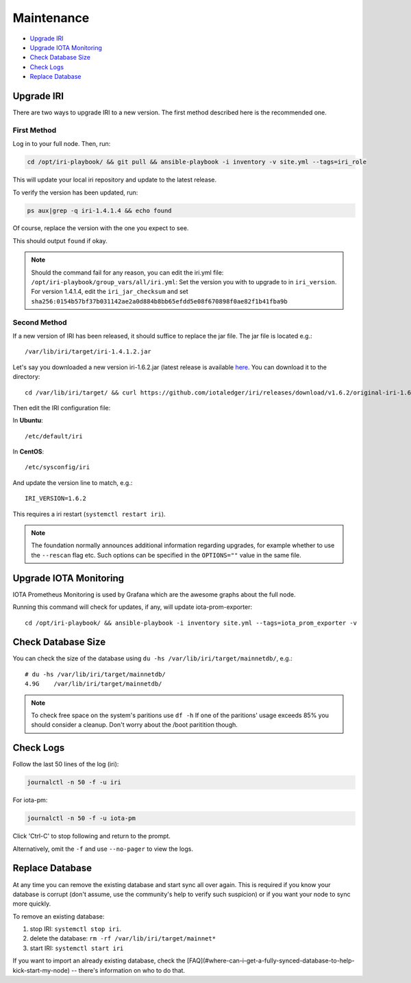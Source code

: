 .. _maintenance:

Maintenance
***********

* `Upgrade IRI`_
* `Upgrade IOTA Monitoring`_
* `Check Database Size`_
* `Check Logs`_
* `Replace Database`_


.. upgradeIri::

Upgrade IRI
===========

There are two ways to upgrade IRI to a new version. The first method described here is the recommended one.


First Method
------------
Log in to your full node. Then, run:

.. code:: bash

   cd /opt/iri-playbook/ && git pull && ansible-playbook -i inventory -v site.yml --tags=iri_role

This will update your local iri repository and update to the latest release.

To verify the version has been updated, run:

.. code:: bash

   ps aux|grep -q iri-1.4.1.4 && echo found

Of course, replace the version with the one you expect to see.

This should output ``found`` if okay.

.. note::

   Should the command fail for any reason, you can edit the iri.yml file: ``/opt/iri-playbook/group_vars/all/iri.yml``:
   Set the version you with to upgrade to in ``iri_version``.
   For version 1.4.1.4, edit the ``iri_jar_checksum`` and set ``sha256:0154b57bf37b031142ae2a0d884b8bb65efdd5e08f670898f0ae82f1b41fba9b``


Second Method
-------------

If a new version of IRI has been released, it should suffice to replace the jar file.
The jar file is located e.g.::

  /var/lib/iri/target/iri-1.4.1.2.jar


Let's say you downloaded a new version iri-1.6.2.jar (latest release is available `here <https://github.com/iotaledger/iri/releases/latest>`_.
You can download it to the directory::

  cd /var/lib/iri/target/ && curl https://github.com/iotaledger/iri/releases/download/v1.6.2/original-iri-1.6.2.jar --output iri-1.6.2.jar

Then edit the IRI configuration file:

In **Ubuntu**::

   /etc/default/iri

In **CentOS**::

  /etc/sysconfig/iri

And update the version line to match, e.g.::

  IRI_VERSION=1.6.2

This requires a iri restart (``systemctl restart iri``).

.. note::

  The foundation normally announces additional information regarding upgrades, for example whether to use the ``--rescan`` flag etc.
  Such options can be specified in the ``OPTIONS=""`` value in the same file.


.. upgradeIotaMonitoring::

Upgrade IOTA Monitoring
=======================

IOTA Prometheus Monitoring is used by Grafana which are the awesome graphs about the full node.

Running this command will check for updates, if any, will update iota-prom-exporter::

  cd /opt/iri-playbook/ && ansible-playbook -i inventory site.yml --tags=iota_prom_exporter -v


.. checkDatabaseSize:: 

Check Database Size
===================
You can check the size of the database using ``du -hs /var/lib/iri/target/mainnetdb/``, e.g.::

  # du -hs /var/lib/iri/target/mainnetdb/
  4.9G    /var/lib/iri/target/mainnetdb/

.. note::

   To check free space on the system's paritions use ``df -h``
   If one of the paritions' usage exceeds 85% you should consider a cleanup.
   Don't worry about the /boot paritition though.


.. checkLogs::

Check Logs
==========
Follow the last 50 lines of the log (iri):

.. code:: bash

   journalctl -n 50 -f -u iri

For iota-pm:

.. code:: bash

   journalctl -n 50 -f -u iota-pm

Click 'Ctrl-C' to stop following and return to the prompt.

Alternatively, omit the ``-f`` and use ``--no-pager`` to view the logs.


.. replaceDatabase::

Replace Database
================
At any time you can remove the existing database and start sync all over again.
This is required if you know your database is corrupt (don't assume, use the community's help to verify such suspicion) or if you want your node to sync more quickly.

To remove an existing database:

1. stop IRI: ``systemctl stop iri``.

2. delete the database: ``rm -rf /var/lib/iri/target/mainnet*``

3. start IRI: ``systemctl start iri``

If you want to import an already existing database, check the [FAQ](#where-can-i-get-a-fully-synced-database-to-help-kick-start-my-node) -- there's information on who to do that.
